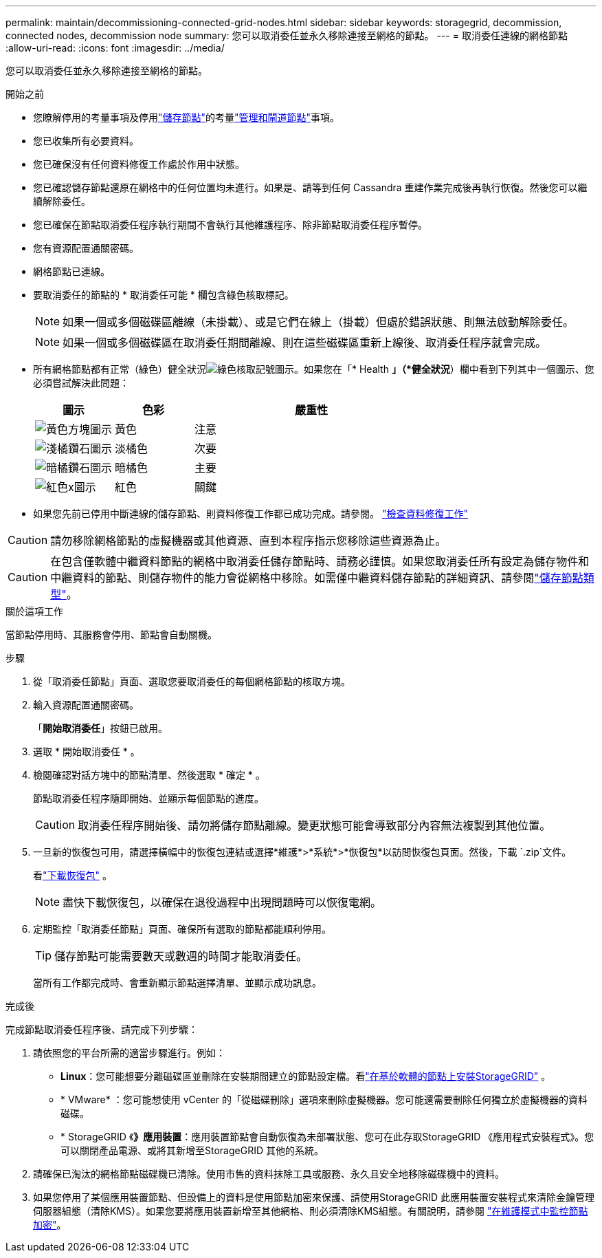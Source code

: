 ---
permalink: maintain/decommissioning-connected-grid-nodes.html 
sidebar: sidebar 
keywords: storagegrid, decommission, connected nodes, decommission node 
summary: 您可以取消委任並永久移除連接至網格的節點。 
---
= 取消委任連線的網格節點
:allow-uri-read: 
:icons: font
:imagesdir: ../media/


[role="lead"]
您可以取消委任並永久移除連接至網格的節點。

.開始之前
* 您瞭解停用的考量事項及停用link:considerations-for-decommissioning-storage-nodes.html["儲存節點"]的考量link:considerations-for-decommissioning-admin-or-gateway-nodes.html["管理和閘道節點"]事項。
* 您已收集所有必要資料。
* 您已確保沒有任何資料修復工作處於作用中狀態。
* 您已確認儲存節點還原在網格中的任何位置均未進行。如果是、請等到任何 Cassandra 重建作業完成後再執行恢復。然後您可以繼續解除委任。
* 您已確保在節點取消委任程序執行期間不會執行其他維護程序、除非節點取消委任程序暫停。
* 您有資源配置通關密碼。
* 網格節點已連線。
* 要取消委任的節點的 * 取消委任可能 * 欄包含綠色核取標記。
+

NOTE: 如果一個或多個磁碟區離線（未掛載）、或是它們在線上（掛載）但處於錯誤狀態、則無法啟動解除委任。

+

NOTE: 如果一個或多個磁碟區在取消委任期間離線、則在這些磁碟區重新上線後、取消委任程序就會完成。

* 所有網格節點都有正常（綠色）健全狀況image:../media/icon_alert_green_checkmark.png["綠色核取記號圖示"]。如果您在「* Health *」（*健全狀況*）欄中看到下列其中一個圖示、您必須嘗試解決此問題：
+
[cols="1a,1a,3a"]
|===
| 圖示 | 色彩 | 嚴重性 


 a| 
image:../media/icon_alarm_yellow_notice.gif["黃色方塊圖示"]
 a| 
黃色
 a| 
注意



 a| 
image:../media/icon_alert_yellow_minor.png["淺橘鑽石圖示"]
 a| 
淡橘色
 a| 
次要



 a| 
image:../media/icon_alert_orange_major.png["暗橘鑽石圖示"]
 a| 
暗橘色
 a| 
主要



 a| 
image:../media/icon_alert_red_critical.png["紅色x圖示"]
 a| 
紅色
 a| 
關鍵

|===
* 如果您先前已停用中斷連線的儲存節點、則資料修復工作都已成功完成。請參閱。 link:checking-data-repair-jobs.html["檢查資料修復工作"]



CAUTION: 請勿移除網格節點的虛擬機器或其他資源、直到本程序指示您移除這些資源為止。


CAUTION: 在包含僅軟體中繼資料節點的網格中取消委任儲存節點時、請務必謹慎。如果您取消委任所有設定為儲存物件和中繼資料的節點、則儲存物件的能力會從網格中移除。如需僅中繼資料儲存節點的詳細資訊、請參閱link:../primer/what-storage-node-is.html#types-of-storage-nodes["儲存節點類型"]。

.關於這項工作
當節點停用時、其服務會停用、節點會自動關機。

.步驟
. 從「取消委任節點」頁面、選取您要取消委任的每個網格節點的核取方塊。
. 輸入資源配置通關密碼。
+
「*開始取消委任*」按鈕已啟用。

. 選取 * 開始取消委任 * 。
. 檢閱確認對話方塊中的節點清單、然後選取 * 確定 * 。
+
節點取消委任程序隨即開始、並顯示每個節點的進度。

+

CAUTION: 取消委任程序開始後、請勿將儲存節點離線。變更狀態可能會導致部分內容無法複製到其他位置。

. 一旦新的恢復包可用，請選擇橫幅中的恢復包連結或選擇*維護*>*系統*>*恢復包*以訪問恢復包頁面。然後，下載 `.zip`文件。
+
看link:downloading-recovery-package.html["下載恢復包"] 。

+

NOTE: 盡快下載恢復包，以確保在退役過程中出現問題時可以恢復電網。

. 定期監控「取消委任節點」頁面、確保所有選取的節點都能順利停用。
+

TIP: 儲存節點可能需要數天或數週的時間才能取消委任。

+
當所有工作都完成時、會重新顯示節點選擇清單、並顯示成功訊息。



.完成後
完成節點取消委任程序後、請完成下列步驟：

. 請依照您的平台所需的適當步驟進行。例如：
+
** *Linux*：您可能想要分離磁碟區並刪除在安裝期間建立的節點設定檔。看link:../swnodes/index.html["在基於軟體的節點上安裝StorageGRID"] 。
** * VMware* ：您可能想使用 vCenter 的「從磁碟刪除」選項來刪除虛擬機器。您可能還需要刪除任何獨立於虛擬機器的資料磁碟。
** * StorageGRID 《*》應用裝置*：應用裝置節點會自動恢復為未部署狀態、您可在此存取StorageGRID 《應用程式安裝程式》。您可以關閉產品電源、或將其新增至StorageGRID 其他的系統。


. 請確保已淘汰的網格節點磁碟機已清除。使用市售的資料抹除工具或服務、永久且安全地移除磁碟機中的資料。
. 如果您停用了某個應用裝置節點、但設備上的資料是使用節點加密來保護、請使用StorageGRID 此應用裝置安裝程式來清除金鑰管理伺服器組態（清除KMS）。如果您要將應用裝置新增至其他網格、則必須清除KMS組態。有關說明，請參閱 https://docs.netapp.com/us-en/storagegrid-appliances/commonhardware/monitoring-node-encryption-in-maintenance-mode.html["在維護模式中監控節點加密"^]。

